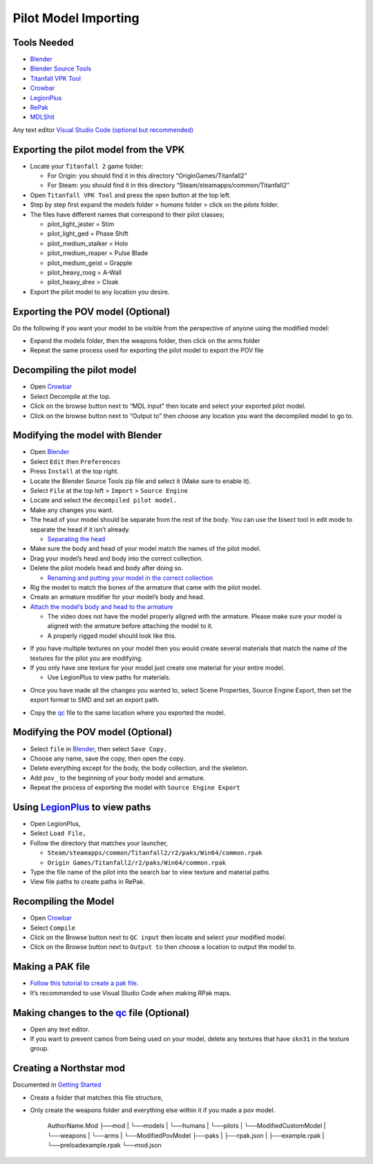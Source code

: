 Pilot Model Importing
=====================

Tools Needed
-------------
- `Blender <https://www.blender.org/download/>`_
- `Blender Source Tools <http://steamreview.org/BlenderSourceTools/>`_
- `Titanfall VPK Tool <https://github.com/Wanty5883/Titanfall2/blob/master/tools/Titanfall_VPKTool3.4_Portable.zip>`_
- `Crowbar <https://github.com/ZeqMacaw/Crowbar/releases>`_
- `LegionPlus <https://github.com/r-ex/LegionPlus/releases>`_
- `RePak <https://github.com/r-ex/RePak/releases>`_
- `MDLShit <https://github.com/headassbtw/mdlshit-binaries/releases>`_

Any text editor `Visual Studio Code (optional but recommended) <https://code.visualstudio.com/>`_

Exporting the pilot model from the VPK
--------------------------------------

* Locate your ``Titanfall 2`` game folder:

  * For Origin: you should find it in this directory “OriginGames/Titanfall2”
 
  * For Steam: you should find it in this directory “Steam/steamapps/common/Titanfall2”

* Open ``Titanfall VPK Tool`` and press the open button at the top left.


* Step by step first expand the `models` folder > `humans` folder > click on the `pilots` folder.

* The files have different names that correspond to their pilot classes;
  
  * pilot_light_jester = Stim
  
  * pilot_light_ged = Phase Shift
  
  * pilot_medium_stalker = Holo
  
  * pilot_medium_reaper = Pulse Blade
  
  * pilot_medium_geist = Grapple
  
  * pilot_heavy_roog = A-Wall
  
  * pilot_heavy_drex = Cloak
  
* Export the pilot model to any location you desire.

Exporting the POV model (Optional)
----------------------------------

Do the following if you want your model to be visible from the perspective of anyone using the modified model:

* Expand the models folder, then the weapons folder, then click on the arms folder

* Repeat the same process used for exporting the pilot model to export the POV file


Decompiling the pilot model
---------------------------

* Open `Crowbar`_

* Select Decompile at the top.

* Click on the browse button next to “MDL input” then locate and select your exported pilot model.

* Click on the browse button next to “Output to” then choose any location you want the decompiled model to go to.

Modifying the model with Blender
--------------------------------

* Open `Blender`_

* Select ``Edit`` then ``Preferences``

* Press ``Install`` at the top right.

* Locate the Blender Source Tools zip file and select it (Make sure to enable it).

* Select ``File`` at the top left > ``Import`` > ``Source Engine``

* Locate and select the ``decompiled pilot model.``

* Make any changes you want.

* The head of your model should be separate from the rest of the body. You can use the bisect tool in edit mode to separate the head if it isn’t already.

  * `Separating the head <https://drive.google.com/file/d/1l_FXbB0H6ptSjR44CXC1OflIcytmB5XA>`_  
* Make sure the body and head of your model match the names of the pilot model.

* Drag your model’s head and body into the correct collection.

* Delete the pilot models head and body after doing so.

  * `Renaming and putting your model in the correct collection <https://drive.google.com/file/d/12uy3Zje7q8OSShrTNSU8JMrvbFxGaaL0/view>`_

* Rig the model to match the bones of the armature that came with the pilot model.

* Create an armature modifier for your model’s body and head.

* `Attach the model’s body and head to the armature <https://drive.google.com/file/d/1VOt8ntuxCZJ4sHmMw_WKhu367nT5DmGL/view>`_

  * The video does not have the model properly aligned with the armature. Please make sure your model is aligned with the armature before attaching the model to it.

  * A properly rigged model should look like this.
  

|image1|


* If you have multiple textures on your model then you would create several materials that match the name of the textures for the pilot you are modifying.

* If you only have one texture for your model just create one material for your entire model.

  * Use LegionPlus to view paths for materials.

|image2|

* Once you have made all the changes you wanted to, select Scene Properties, Source Engine Export, then set the export format to SMD and set an export path.

|image3|

* Copy the `qc <https://developer.valvesoftware.com/wiki/QC>`_ file to the same location where you exported the model.

Modifying the POV model (Optional)
----------------------------------

* Select ``file`` in `Blender`_, then select ``Save Copy.``
* Choose any name, save the copy, then open the copy.
* Delete everything except for the body, the body collection, and the skeleton.
* Add ``pov_`` to the beginning of your body model and armature.
* Repeat the process of exporting the model with ``Source Engine Export``

Using `LegionPlus`_ to view paths
----------------------------------

* Open LegionPlus,
* Select ``Load File,``
* Follow the directory that matches your launcher,
  
  * ``Steam/steamapps/common/Titanfall2/r2/paks/Win64/common.rpak``
  
  * ``Origin Games/Titanfall2/r2/paks/Win64/common.rpak``
  
* Type the file name of the pilot into the search bar to view texture and material paths.
* View file paths to create paths in RePak.


Recompiling the Model
---------------------

* Open `Crowbar`_
* Select ``Compile``
* Click on the Browse button next to ``QC input`` then locate and select your modified model.
* Click on the Browse button next to ``Output to`` then choose a location to output the model to.

Making a PAK file
------------------

* `Follow this tutorial to create a pak file. <https://r2northstar.readthedocs.io/en/latest/repak/map.html>`_
* It’s recommended to use Visual Studio Code when making RPak maps.


Making changes to the `qc`_ file (Optional)
-------------------------------------------
|image4|

* Open any text editor.
* If you want to prevent camos from being used on your model, delete any textures that have ``skn31`` in the texture group.

Creating a Northstar mod 
-------------------------
Documented in `Getting Started <https://r2northstar.readthedocs.io/en/latest/guides/gettingstarted.html>`_

* Create a folder that matches this file structure,
* Only create the weapons folder and everything else within it if you made a pov model.


    AuthorName.Mod
    ├──mod
    |   └──models
    |       └──humans
    |           └──pilots
    |               └──ModifiedCustomModel
    |       └──weapons
    |           └──arms
    |               └──ModifiedPovModel
    ├──paks
    |   ├──rpak.json
    |   ├──example.rpak
    |   └──preloadexample.rpak
    └──mod.json


.. |image1| image:: https://raw.githubusercontent.com/rwynx/northstar-commands-and-audio-overriding/main/Images/imagerst1.png
.. |image2| image:: https://raw.githubusercontent.com/rwynx/northstar-commands-and-audio-overriding/main/Images/imagerst2.png
.. |image3| image:: https://raw.githubusercontent.com/rwynx/northstar-commands-and-audio-overriding/main/Images/imagerst3.png
.. |image4| image:: https://raw.githubusercontent.com/rwynx/northstar-commands-and-audio-overriding/main/Images/imagerst4.png